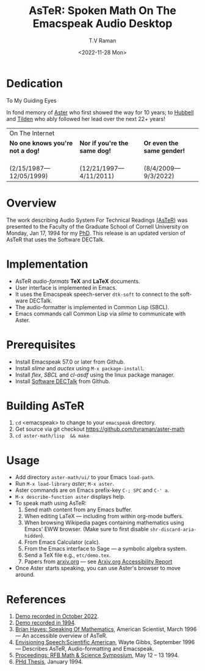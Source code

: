* Dedication 
#+begin_center
To My Guiding Eyes
#+end_center

In fond memory of [[http://emacspeak.sf.net/raman/aster-labrador][Aster]] who first showed the way for 10 years; to [[http://emacspeak.sf.net/raman/hubbell-labrador][Hubbell]] and
[[http://emacspeak.sf.net/raman/tilden-labrador][Tilden]] who ably followed her lead over the next 22+ years!

#+BEGIN_EXPORT html
<table>
<tr><td colspan="3">On The Internet</td></tr>
        <tr>
          <td><strong>No one knows you're not a dog!</strong></td>
          <td><strong>Nor  if you're the same dog!</strong></td>
          <td><strong>Or even the same gender!</strong></td>
        </tr>
        <tr>
          <td><a href="aster-labrador/">
                <img src="aster-labrador/aster-geb-graduation.jpg"
                     alt="Aster Labrador" width="150" height="216" /></a>
 <br/>(2/15/1987—12/05/1999)</td>
            <td><a href="hubbell-labrador/">
                  <img
                      src="hubbell-labrador/hubbell-and-raman.jpg" width="150" height="216"
                      alt=" Hubbell Labrador" /></a>
<br/>(12/21/1997—4/11/2011)</td>
              <td><a href="tilden-labrador/">
                    <img src="tilden-labrador/raman-and-tilden-geb.jpg"
                         alt="Tilden Labrador" width="150"
                         height="216" /></a>
<br/>(8/4/2009—9/3/2022)</td>
        </tr>
      </table>
#+END_EXPORT

* Overview

The work describing Audio System For Technical Readings [[https://emacspeak.sourceforge.net/raman/aster/abstract.html][(AsTeR)]] was
presented to the Faculty of the Graduate School of Cornell University
on Monday, Jan 17, 1994 for my [[http://awards.acm.org/award_winners/raman_4110221.cfm][PhD]].  This release
is an updated version of AsTeR that uses the Software DECTalk.

* Implementation

- AsTeR /audio-formats/  *TeX* and *LaTeX* documents.
-   User interface   is implemented in Emacs.
- It uses  the Emacspeak speech-server =dtk-soft= to connect to the software DECTalk.
- The  audio-formatter  is implemented in Common Lisp (SBCL).
- Emacs commands call    Common Lisp via /slime/ to communicate with  Aster.

* Prerequisites

- Install Emacspeak 57.0 or later from Github.
- Install  /slime/ and /auctex/ using =M-x package-install=.
- Install /flex/,  /SBCL/  and /cl-asdf/ using  the  linux  package manager.
- Install  [[https://github.com/dectalk/dectalk][Software DECTalk]] from Github.

* Building AsTeR

1. =cd= <emacspeak> to change to your =emacspeak= directory.
2. Get source via git checkout [[https://github.com/tvraman/aster-math]]
3. =cd aster-math/lisp  && make=

* Usage

- Add directory =aster-math/ui/= to your Emacs =load-path=.
- Run =M-x load-library= /aster/; =M-x aster=.
- Aster commands are   on Emacs prefix-key
  =C-; SPC= and =C-' a=.
- =M-x describe-function aster= displays help.
- To speak math using AsTeR:
  1. Send math content from any Emacs buffer.
  2. When  editing LaTeX — including from within org-mode buffers.
  3. When  browsing Wikipedia pages containing mathematics using Emacs'
     EWW browser. (Make sure to first disable =shr-discard-aria-hidden=).
  4. From Emacs  Calculator (calc).
  5. From the Emacs interface to Sage --- a symbolic algebra system.
  6. Send a TeX file e.g., =etc/demo.tex=.
  7. Papers from [[https://arxiv.org/][arxiv.org]]  — see  [[https://info.arxiv.org/about/accessibility_research_report.html][Arxiv.org Accessibility Report]]
- Once Aster starts speaking, you can use Aster's
  browser to move around.


* References


1. [[https://emacspeak.sourceforge.net/raman/aster/2022-aster.ogg][Demo recorded in October 2022]].
2. [[https://emacspeak.sourceforge.net/raman/aster/aster-toplevel.html][Demo recorded in 1994]].
3. [[http://emacspeak.sf.net/raman/amsci-96.pdf][Brian Hayes: Speaking Of Mathematics]], American Scientist, March
   1996 — An accessible overview of  AsTeR.
4. [[https://emacspeak.sourceforge.net/raman/sciam-0996profile.html][Envisioning Speech:Scientific American]], Wayte Gibbs, September 1996
   — Describes  AsTeR, Audio-formatting and Emacspeak.
5. [[https://emacspeak.sourceforge.net/raman/publications/rfb-math-workshop/][Proceedings: RFB Math & Science Symposium]],  May 12 – 13 1994.
6. [[https://emacspeak.sourceforge.net/raman/phd-thesis/index.html][PHd Thesis]], January 1994.

#+options: timestamp:t title:t toc:nil |:t
#+title: AsTeR: Spoken Math On The Emacspeak Audio Desktop
#+date: <2022-11-28 Mon>
#+author: T.V Raman
#+email: ttv.raman.tv@gmail.com
#+language: en
#+options: html-link-use-abs-url:t html-postamble:auto
#+options: html-preamble:t html-scripts:nil html-style:t

#+html_doctype: xhtml-strict
#+html_container: div
#+html_content_class: content
#+html_head: <base href="http://emacspeak.sf.net/raman"/>
